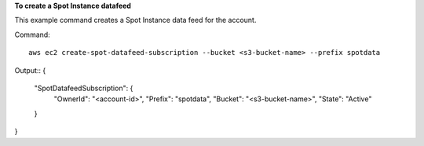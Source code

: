 **To create a Spot Instance datafeed**

This example command creates a Spot Instance data feed for the account.

Command::

  aws ec2 create-spot-datafeed-subscription --bucket <s3-bucket-name> --prefix spotdata

Output::
{
    "SpotDatafeedSubscription": {
        "OwnerId": "<account-id>",
        "Prefix": "spotdata",
        "Bucket": "<s3-bucket-name>",
        "State": "Active"
    }
}        

